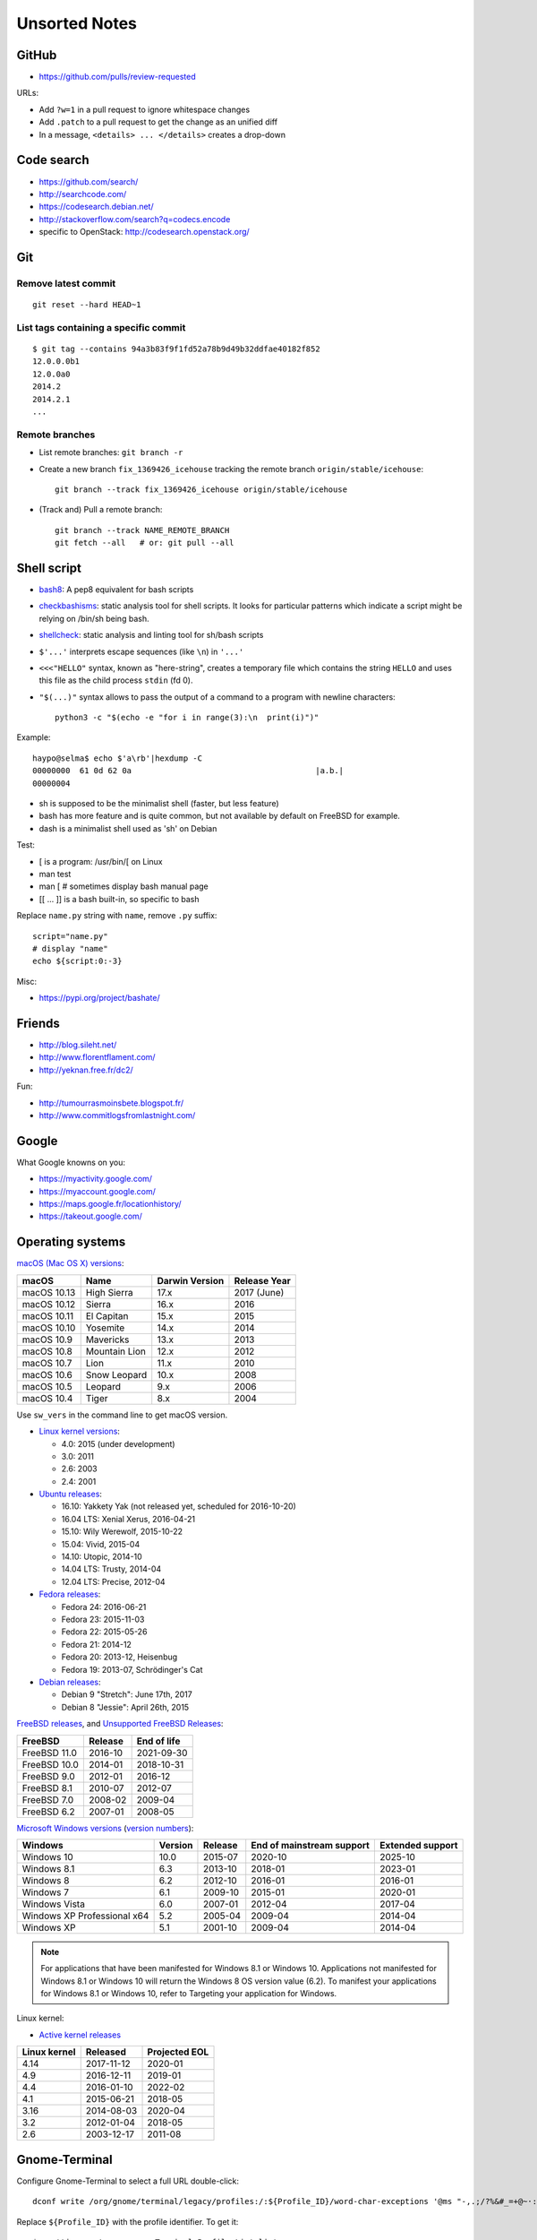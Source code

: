 ++++++++++++++
Unsorted Notes
++++++++++++++

.. image:: great_flamingo.jpg
   :alt: Great Flamingo
   :align: right
   :target: http://www.flickr.com/photos/haypo/11915292626/

GitHub
======

* https://github.com/pulls/review-requested

URLs:

* Add ``?w=1`` in a pull request to ignore whitespace changes
* Add ``.patch`` to a pull request to get the change as an unified diff
* In a message, ``<details> ... </details>`` creates a drop-down

Code search
===========

* https://github.com/search/
* http://searchcode.com/
* https://codesearch.debian.net/
* http://stackoverflow.com/search?q=codecs.encode
* specific to OpenStack: http://codesearch.openstack.org/


Git
===

Remove latest commit
--------------------

::

    git reset --hard HEAD~1

List tags containing a specific commit
--------------------------------------

::

    $ git tag --contains 94a3b83f9f1fd52a78b9d49b32ddfae40182f852
    12.0.0.0b1
    12.0.0a0
    2014.2
    2014.2.1
    ...


Remote branches
---------------

* List remote branches: ``git branch -r``
* Create a new branch ``fix_1369426_icehouse`` tracking the remote branch
  ``origin/stable/icehouse``::

    git branch --track fix_1369426_icehouse origin/stable/icehouse

* (Track and) Pull a remote branch::

    git branch --track NAME_REMOTE_BRANCH
    git fetch --all   # or: git pull --all


Shell script
============

* `bash8 <https://pypi.python.org/pypi/bash8>`_: A pep8 equivalent for bash
  scripts
* `checkbashisms <http://freecode.com/projects/checkbashisms>`_: static
  analysis tool for shell scripts. It looks for particular patterns which
  indicate a script might be relying on /bin/sh being bash.
* `shellcheck <http://www.shellcheck.net/>`_: static analysis and linting tool
  for sh/bash scripts
* ``$'...'`` interprets escape sequences (like ``\n``) in ``'...'``
* ``<<<"HELLO"`` syntax, known as "here-string", creates a temporary file which
  contains the string ``HELLO`` and uses this file as the child process
  ``stdin`` (fd 0).
* ``"$(...)"`` syntax allows to pass the output of a command to a program with newline characters::

    python3 -c "$(echo -e "for i in range(3):\n  print(i)")"

Example::

    haypo@selma$ echo $'a\rb'|hexdump -C
    00000000  61 0d 62 0a                                       |a.b.|
    00000004

* sh is supposed to be the minimalist shell (faster, but less feature)
* bash has more feature and is quite common, but not available by default
  on FreeBSD for example.
* dash is a minimalist shell used as 'sh' on Debian

Test:

* [ is a program: /usr/bin/[ on Linux
* man test
* man [ # sometimes display bash manual page
* [[ ... ]] is a bash built-in, so specific to bash

Replace ``name.py`` string with ``name``, remove ``.py`` suffix::

    script="name.py"
    # display "name"
    echo ${script:0:-3}

Misc:

* https://pypi.org/project/bashate/

Friends
=======

* http://blog.sileht.net/
* http://www.florentflament.com/
* http://yeknan.free.fr/dc2/

Fun:

* http://tumourrasmoinsbete.blogspot.fr/
* http://www.commitlogsfromlastnight.com/


Google
======

What Google knowns on you:

* https://myactivity.google.com/
* https://myaccount.google.com/
* https://maps.google.fr/locationhistory/
* https://takeout.google.com/


.. _operating-systems:

Operating systems
=================

.. _macos-list:

`macOS (Mac OS X) versions
<https://en.wikipedia.org/wiki/macOS#Release_history>`_:

==============  ============== ==============  ============
macOS           Name           Darwin Version  Release Year
==============  ============== ==============  ============
macOS 10.13     High Sierra    17.x            2017 (June)
macOS 10.12     Sierra         16.x            2016
macOS 10.11     El Capitan     15.x            2015
macOS 10.10     Yosemite       14.x            2014
macOS 10.9      Mavericks      13.x            2013
macOS 10.8      Mountain Lion  12.x            2012
macOS 10.7      Lion           11.x            2010
macOS 10.6      Snow Leopard   10.x            2008
macOS 10.5      Leopard        9.x             2006
macOS 10.4      Tiger          8.x             2004
==============  ============== ==============  ============

Use ``sw_vers`` in the command line to get macOS version.

* `Linux kernel versions
  <https://en.wikipedia.org/wiki/Linux_kernel#Maintenance>`_:

  - 4.0: 2015 (under development)
  - 3.0: 2011
  - 2.6: 2003
  - 2.4: 2001

* `Ubuntu releases
  <https://en.wikipedia.org/wiki/List_of_Ubuntu_releases#Table_of_versions>`_:

  - 16.10: Yakkety Yak (not released yet, scheduled for 2016-10-20)
  - 16.04 LTS: Xenial Xerus, 2016-04-21
  - 15.10: Wily Werewolf, 2015-10-22
  - 15.04: Vivid, 2015-04
  - 14.10: Utopic, 2014-10
  - 14.04 LTS: Trusty, 2014-04
  - 12.04 LTS: Precise, 2012-04

* `Fedora releases
  <https://en.wikipedia.org/wiki/Fedora_%28operating_system%29#Releases>`_:

  * Fedora 24: 2016-06-21
  * Fedora 23: 2015-11-03
  * Fedora 22: 2015-05-26
  * Fedora 21: 2014-12
  * Fedora 20: 2013-12, Heisenbug
  * Fedora 19: 2013-07, Schrödinger's Cat

* `Debian releases <https://www.debian.org/releases/>`_:

  * Debian 9 "Stretch": June 17th, 2017
  * Debian 8 "Jessie": April 26th, 2015

.. _freebsd-list:

`FreeBSD releases <https://en.wikipedia.org/wiki/FreeBSD#Version_history>`_,
and `Unsupported FreeBSD Releases
<https://www.freebsd.org/security/unsupported.html>`_:

============  =======  ===========
FreeBSD       Release  End of life
============  =======  ===========
FreeBSD 11.0  2016-10  2021-09-30
FreeBSD 10.0  2014-01  2018-10-31
FreeBSD 9.0   2012-01  2016-12
FreeBSD 8.1   2010-07  2012-07
FreeBSD 7.0   2008-02  2009-04
FreeBSD 6.2   2007-01  2008-05
============  =======  ===========

.. _windows-list:

`Microsoft Windows versions
<https://en.wikipedia.org/wiki/List_of_Microsoft_Windows_versions>`_
(`version numbers <https://msdn.microsoft.com/en-us/library/windows/desktop/ms724832(v=vs.85).aspx>`_):

===========================  =======  =======  =========================  ================
Windows                      Version  Release  End of mainstream support  Extended support
===========================  =======  =======  =========================  ================
Windows 10                      10.0  2015-07  2020-10                    2025-10
Windows 8.1                      6.3  2013-10  2018-01                    2023-01
Windows 8                        6.2  2012-10  2016-01                    2016-01
Windows 7                        6.1  2009-10  2015-01                    2020-01
Windows Vista                    6.0  2007-01  2012-04                    2017-04
Windows XP Professional x64      5.2  2005-04  2009-04                    2014-04
Windows XP                       5.1  2001-10  2009-04                    2014-04
===========================  =======  =======  =========================  ================

.. note::

   For applications that have been manifested for Windows 8.1 or Windows 10.
   Applications not manifested for Windows 8.1 or Windows 10 will return the
   Windows 8 OS version value (6.2). To manifest your applications for Windows
   8.1 or Windows 10, refer to Targeting your application for Windows.

Linux kernel:

* `Active kernel releases
  <https://www.kernel.org/category/releases.html>`_

============  ===========  =============
Linux kernel  Released     Projected EOL
============  ===========  =============
4.14          2017-11-12   2020-01
4.9           2016-12-11   2019-01
4.4           2016-01-10   2022-02
4.1           2015-06-21   2018-05
3.16          2014-08-03   2020-04
3.2           2012-01-04   2018-05
2.6           2003-12-17   2011-08
============  ===========  =============


Gnome-Terminal
==============

Configure Gnome-Terminal to select a full URL double-click::

    dconf write /org/gnome/terminal/legacy/profiles:/:${Profile_ID}/word-char-exceptions '@ms "-,.;/?%&#_=+@~·:"'

Replace ``${Profile_ID}`` with the profile identifier. To get it::

    $ gsettings get org.gnome.Terminal.ProfilesList list
    ['b1dcc9dd-5262-4d8d-a863-c897e6d979b9']

Example::

    dconf write /org/gnome/terminal/legacy/profiles:/:b1dcc9dd-5262-4d8d-a863-c897e6d979b9/word-char-exceptions '@ms "-,.;/?%&#_=+@~·:"'

To see notifications on irssi, use XTerm color theme, rather than the default
"Tango" theme: XTerm theme has a better contrast.


Android
=======

Avoid music applications (Spotify, radio) to stop when idle (phone locked):

* Parameters > Network > Save data > select application:
  allow your music applications
* Parameters > Batterie > Applications:
  allow your music applications


IRC
===

List operators of channel::

    /msg ChanServ access #python-fr list

Give operator permission to someone::

    /msg ChanServ flags #python-fr skyice +Aeiortv

#python-dev flags to prevent people who are not logged in to an account from
talking::

   /mode #python-dev -q $~a


SSH keygen
==========

Create an SSH key::

    ssh-keygen -t ed25519 -o -a 100 -C "haypo2017" -f ssh_key

* ``-t``: key type, http://ed25519.cr.yp.to/
* ``-a 100``: use 100 rounds of the key derivation function for the passphrase,
  increase resistance to brute-force password cracking
* ``-C``: comment
* ``-f``: filename
* ``-o``: save private keys using the new OpenSSH format, increased resistance
  to brute-force password cracking (in fact, ``-t ed25519`` already enables
  this option)

Issues with ed25519:

* Launchpad doesn't support ed25519: Launchpad is implemented on top of Twisted
  which doesn't support ed25519 yet.
  https://bugs.launchpad.net/launchpad/+bug/1282220
* gnome-keyrign doesn't support the new SSH key format used by ed25519 by
  default:
  https://bugzilla.gnome.org/show_bug.cgi?id=723274
  https://bugzilla.gnome.org/show_bug.cgi?id=641082

Links:

* https://stribika.github.io/2015/01/04/secure-secure-shell.html
* https://wiki.archlinux.org/index.php/SSH_keys

SSH agent:

* Modify /etc/pam.d/* to lines containing "pam_gnome_keyring.so"
* Make sure that login still works after the change!!!

Gnome and SSH passphrase::

    sudo dnf install -y openssh-askpass


tmux
====

* tmux attach
* tmux ls
* CTRL+b ...

  - ``[``: navigation (scroll), 'q' to quit navigation mode
  - ``d``: detach
  - ``c``: new window
  - ``n`` / ``p``: next/previous window
  - ``:``: open the command line ("prompt")
  - ``,``: name the window
  - ``w``: window list
  - ``&``: kill the window

* Command line or "prompt" (opened by CTRL+b :):

  - list-sessions

* `tmux shortcuts & cheatsheet <https://gist.github.com/MohamedAlaa/2961058>`_


Rounding
========

Wikipedia: https://en.wikipedia.org/wiki/Rounding

Rounding modes for floating point numbers:

* ROUND_FLOOR: Round towards minus infinity (-inf).

  * C: ``floor()``
  * Python: ``math.floor(float)``
  * Python: ``math.floor(-0.1) == -1``
  * Python: ``math.floor(0.9) == 0``
  * For example, used to read a clock.

* ROUND_CEILING: Round towards infinity (+inf).

  * Python: ``math.ceil(float)``
  * Python: ``math.ceil(0.1) == 1``
  * Python: ``math.ceil(-0.1) == 0``

* ROUND_HALF_EVEN: Round to nearest with ties going to nearest even integer.

  * For example, used to round from a Python float.
  * Python: ``round(float)``
  * Python: ``round(0.5) == 0``
  * Python: ``round(1.5) == 2``
  * Python: ``round(2.5) == 2``
  * This is the default rounding mode used in IEEE 754 floating-point
    operations.

* ROUND_UP: Round away from zero.

  * For example, used for timeout. ROUND_CEILING rounds -1e-9 to 0 milliseconds
    which causes bpo-31786 issue. ROUND_UP rounds -1e-9 to -1 millisecond which
    keeps the timeout sign as expected. select.poll(timeout) must block for
    negative values.

* ROUND_DOWN: Round towards zero.

  * C: (int)double, ex: ``(int)0.9 == 0``
  * Python: ``int(float)``
  * Python: ``int(0.9) == 0``
  * Python: ``int(-0.9) == 0``
  * Python: ``float.__trunc__()``

Other rounding modes (ex: Python decimal module):

* ROUND_HALF_DOWN: Round to nearest with ties going towards zero.
* ROUND_HALF_UP: Round to nearest with ties going away from zero.
* ROUND_05UP: Round away from zero if last digit after rounding towards zero
  would have been 0 or 5; otherwise round towards zero.

IEEE 754 defines 4 modes:

* ROUND_HALF_EVEN: **default mode**
* ROUND_FLOOR
* ROUND_CEILING
* ROUND_DOWN

Links:

* https://vstinner.github.io/pytime.html
* "double-rounding" https://bugs.python.org/issue24567
* https://bugs.python.org/issue32956
* double to float rounding on ppc64le: https://gcc.gnu.org/bugzilla/show_bug.cgi?id=88892


Linux: follow process execution
===============================

* `execsnoop <http://www.brendangregg.com/blog/2014-07-28/execsnoop-for-linux.html>`_
* `linux process monitoring <http://bewareofgeek.livejournal.com/2945.html>`_:
  NETLINK_CONNECTOR with CN_IDX_PROC and CN_VAL_PROC commands
* `exec-notify.c  <https://gist.github.com/L-P/9487407>`_:
  PROC_EVENT_EXEC reading /proc/pid/cmdline

wget mirror
===========

Download a "Index of" Apache listing and subdirectories, but not parents.

wget --mirror --no-parent -e robots=off URL

robots=off is needed to downloda OpenStack CI logs, since the robots.txt
disallow everything.

dd
==

Write a raw image to a USB key::

    lsblk # check if the USB key is connected
    sudo dd if=bios.img of=/dev/disk/by-id/usb-LEXAR_JUMPDRIVE_0A4F1007191812160305-0\:0 status=progress oflag=direct


ssh-agent
=========

List keys of ssh-agent::

    ssh-add -l

Add a key::

    ssh-add ~/.ssh/id_rsa

Remove all keys::

    ssh-add -D


Status pages
============

* Python : https://status.python.org/
* GitHub : https://www.githubstatus.com/ and https://twitter.com/githubstatus
* Travis CI : https://www.traviscistatus.com/ and https://twitter.com/traviscistatus

KDE Connect on Fedora
=====================

Commands::

    sudo dnf install kde-connect-nautilus
    sudo firewall-cmd --zone=public --permanent --add-port=1714-1764/tcp
    sudo firewall-cmd --zone=public --permanent --add-port=1714-1764/udp
    sudo systemctl restart firewalld.service

See also https://community.kde.org/KDEConnect

SELinux
=======

Display SELinux alerts in Gnome: ``sealert``.

Dummy command to restore SELinux labels on the whole operating system::

    restorecon -Rv /

``/etc/selinux/config`` config file::

   SELINUX=enforcing
   SELINUXTYPE=targeted

Check current SELinux config::

   $ getenforce
   Enforcing

posix_spawn
===========

Python issues:

* `expose posix_spawn(p)
  <https://bugs.python.org/issue20104>`_
* `Support POSIX_SPAWN_USEVFORK flag in posix_spawn
  <https://bugs.python.org/issue34663>`_
* `subprocess uses os.posix_spawn in some cases
  <https://bugs.python.org/issue35537>`_

vfork:

* https://ewontfix.com/7/

Performance:

* https://github.com/rtomayko/posix-spawn


Valgrind
========

Search for memory leak: malloc() not followed by free(), limit the call stack
to 20 frames::

    PYTHONMALLOC=malloc valgrind --leak-check=full  --num-callers=20 ./python x.py

`Valgrind with gdb server
<http://valgrind.org/docs/manual/manual-core-adv.html>`_ to inspect a bug in gdb::

    # First terminal
    valgrind --vgdb=yes --vgdb-error=0 program [arg1 arg2 ...]

    # Second terminal
    gdb
    # then type in gdb:
    # (gdb) target remote | vgdb

Generate a suppression for a false alarm::

    --gen-suppressions=yes

Python issues related to Valgrind:

* https://bugs.python.org/issue38118
* https://bugs.python.org/issue37329


Floating point number
=====================

Binary IEEE 754:

* http://fabiensanglard.net/floating_point_visually_explained/
* Python 3.9: math.ulp(), math.nextafter()
* http://0.30000000000000004.com/

Other:

* `GMP <https://gmplib.org/>`_: free library for arbitrary precision
  arithmetic, operating on signed integers, rational numbers, and
  floating-point numbers.
* `MPFR <https://www.mpfr.org/>`_: multiple-precision floating-point
  computations with correct rounding. MPFR is based on the GMP
  multiple-precision library.
* `MPFI <https://gforge.inria.fr/projects/mpfi/>`_: multiple precision
  **interval** arithmetic library based on MPFR


Mplayer
=======

Increase maxiumum volume::

    mplayer -softvol -softvol-max 300 video.avi


Virtualization: run an AArch64 VM on x86-64
===========================================

Before starting virt-manager, install (``edk2-aarch64`` is for UEFI)::

    sudo dnf install qemu-system-aarch64 edk2-aarch64

In virt-manager, pick "arch: AArch64" in the first dialog of the wizard.

* https://fedoraproject.org/wiki/Architectures/AArch64/Install_with_QEMU


Coredump Linux
==============

Default configuration::

    $ cat /proc/sys/kernel/core_pattern
    |/usr/lib/systemd/systemd-coredump %P %u %g %s %t %c %h

Create coredump file in the current directory::

    sudo bash -c 'echo "%e.%p.core" > /proc/sys/kernel/core_pattern'

Create coredump filename like ``python-123.core``.

Maximum core dump size::

    $ ulimit -c
    unlimited

Test::

    $ ./python -c 'import ctypes; ctypes.string_at(0)'
    Segmentation fault (core dumped)
    $ ls *.core
    python.347656.core

See also ``man core``.


Contributions to open source
============================

GCC bug reports:

* https://gcc.gnu.org/bugzilla/show_bug.cgi?id=93384
* https://gcc.gnu.org/bugzilla/show_bug.cgi?id=88892
* https://gcc.gnu.org/bugzilla/show_bug.cgi?id=47271


Firefox
=======

``about:config``:

* image.animation = once (default = "normal")
* mousewheel.with_alt.action = 1:

  * https://fedoraproject.org/wiki/Common_F32_bugs#Trying_to_scroll_with_mouse_wheel_in_inactive_Firefox_window_results_in_back.2Fforward_instead
  * https://bugzilla.redhat.com/bugzilla/show_bug.cgi?id=1650051
  * https://gitlab.gnome.org/GNOME/gtk/issues/2112


Enter namespace filesystem of a Flatpak application or container
================================================================

If a Flatpak application is the pid 76688, inspect the process with:

* /proc/76688/root/ : Filesystem of the process.
* /proc/76688/mountinfo : Mount informations
* /proc/76688/ns/mnt : points to "mnt:[4026533594]"

For example, in a Flatpak application, the first line of mountinfo is something
like "(...) /newroot / rw,nosuid,nodev,relatime - tmpfs tmpfs (...)" which
means that the whole operating system is in memory, not on disk. Only following
mounts can map to directories on the machine disk.

See also the ``nsenter`` command, and ``ip netns help`` for network namespaces.

Debian
======

* List files contained in a package: ``dpkg --listfiles python3.9-dev``.
* Search which package contains a file: ``dpkg -S /path/to/file``.

Gmail filters
=============

* `Google Support: Gmail filters
  <https://support.google.com/mail/answer/7190?hl=en>`_
* `GitHub notifications
  <https://docs.github.com/en/rest/reference/activity#notifications>`_
* `Manage GitHub notification messages in Gmail with Google Apps Scripts
  <https://lyzidiamond.com/posts/github-notifications-google-script>`_
